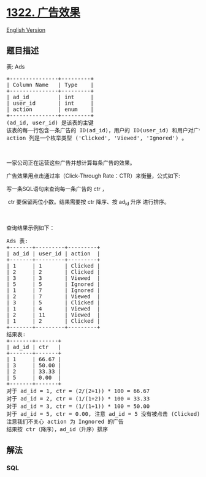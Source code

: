 * [[https://leetcode-cn.com/problems/ads-performance][1322. 广告效果]]
  :PROPERTIES:
  :CUSTOM_ID: 广告效果
  :END:
[[./solution/1300-1399/1322.Ads Performance/README_EN.org][English
Version]]

** 题目描述
   :PROPERTIES:
   :CUSTOM_ID: 题目描述
   :END:

#+begin_html
  <!-- 这里写题目描述 -->
#+end_html

#+begin_html
  <p>
#+end_html

表: Ads

#+begin_html
  </p>
#+end_html

#+begin_html
  <pre>+---------------+---------+
  | Column Name   | Type    |
  +---------------+---------+
  | ad_id         | int     |
  | user_id       | int     |
  | action        | enum    |
  +---------------+---------+
  (ad_id, user_id) 是该表的主键
  该表的每一行包含一条广告的 ID(ad_id)，用户的 ID(user_id) 和用户对广告采取的行为 (action)
  action 列是一个枚举类型 (&#39;Clicked&#39;, &#39;Viewed&#39;, &#39;Ignored&#39;) 。
  </pre>
#+end_html

#+begin_html
  <p>
#+end_html

 

#+begin_html
  </p>
#+end_html

#+begin_html
  <p>
#+end_html

一家公司正在运营这些广告并想计算每条广告的效果。

#+begin_html
  </p>
#+end_html

#+begin_html
  <p>
#+end_html

广告效果用点击通过率（Click-Through Rate：CTR）来衡量，公式如下:

#+begin_html
  </p>
#+end_html

#+begin_html
  <p>
#+end_html

#+begin_html
  </p>
#+end_html

#+begin_html
  <p>
#+end_html

写一条SQL语句来查询每一条广告的 ctr ，

#+begin_html
  </p>
#+end_html

#+begin_html
  <p>
#+end_html

 ctr 要保留两位小数。结果需要按 ctr 降序、按 ad_id 升序 进行排序。

#+begin_html
  </p>
#+end_html

#+begin_html
  <p>
#+end_html

 

#+begin_html
  </p>
#+end_html

#+begin_html
  <p>
#+end_html

查询结果示例如下：

#+begin_html
  </p>
#+end_html

#+begin_html
  <pre>Ads 表:
  +-------+---------+---------+
  | ad_id | user_id | action  |
  +-------+---------+---------+
  | 1     | 1       | Clicked |
  | 2     | 2       | Clicked |
  | 3     | 3       | Viewed  |
  | 5     | 5       | Ignored |
  | 1     | 7       | Ignored |
  | 2     | 7       | Viewed  |
  | 3     | 5       | Clicked |
  | 1     | 4       | Viewed  |
  | 2     | 11      | Viewed  |
  | 1     | 2       | Clicked |
  +-------+---------+---------+
  结果表:
  +-------+-------+
  | ad_id | ctr   |
  +-------+-------+
  | 1     | 66.67 |
  | 3     | 50.00 |
  | 2     | 33.33 |
  | 5     | 0.00  |
  +-------+-------+
  对于 ad_id = 1, ctr = (2/(2+1)) * 100 = 66.67
  对于 ad_id = 2, ctr = (1/(1+2)) * 100 = 33.33
  对于 ad_id = 3, ctr = (1/(1+1)) * 100 = 50.00
  对于 ad_id = 5, ctr = 0.00, 注意 ad_id = 5 没有被点击 (Clicked) 或查看 (Viewed) 过
  注意我们不关心 action 为 Ingnored 的广告
  结果按 ctr（降序），ad_id（升序）排序
  </pre>
#+end_html

** 解法
   :PROPERTIES:
   :CUSTOM_ID: 解法
   :END:

#+begin_html
  <!-- 这里可写通用的实现逻辑 -->
#+end_html

#+begin_html
  <!-- tabs:start -->
#+end_html

*** *SQL*
    :PROPERTIES:
    :CUSTOM_ID: sql
    :END:
#+begin_src sql
#+end_src

#+begin_html
  <!-- tabs:end -->
#+end_html
